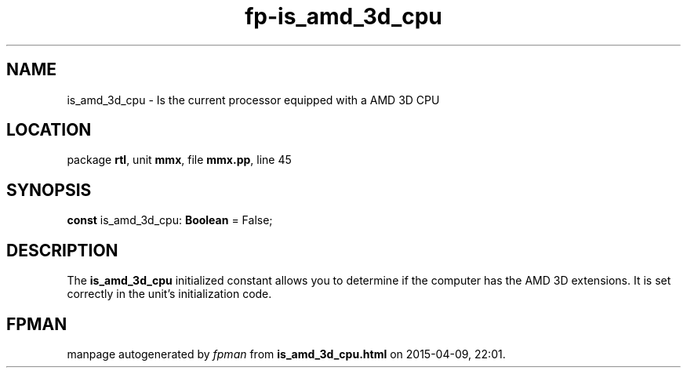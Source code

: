 .\" file autogenerated by fpman
.TH "fp-is_amd_3d_cpu" 3 "2014-03-14" "fpman" "Free Pascal Programmer's Manual"
.SH NAME
is_amd_3d_cpu - Is the current processor equipped with a AMD 3D CPU
.SH LOCATION
package \fBrtl\fR, unit \fBmmx\fR, file \fBmmx.pp\fR, line 45
.SH SYNOPSIS
\fBconst\fR is_amd_3d_cpu: \fBBoolean\fR = False;

.SH DESCRIPTION
The \fBis_amd_3d_cpu\fR initialized constant allows you to determine if the computer has the AMD 3D extensions. It is set correctly in the unit's initialization code.


.SH FPMAN
manpage autogenerated by \fIfpman\fR from \fBis_amd_3d_cpu.html\fR on 2015-04-09, 22:01.

